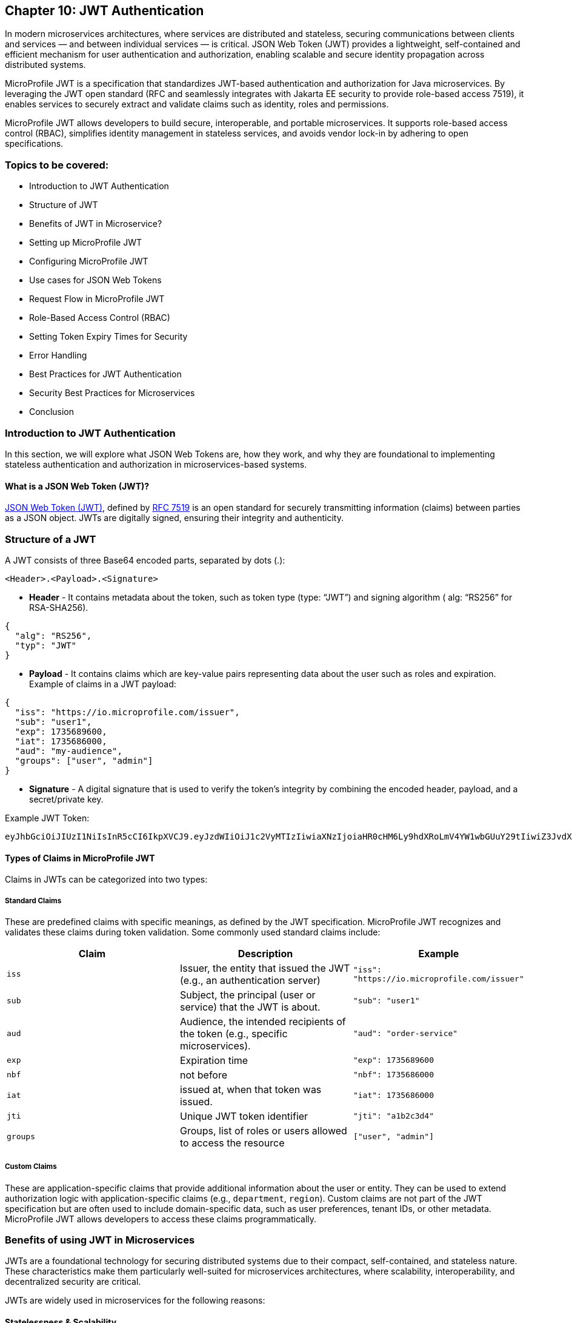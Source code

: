 == Chapter 10: JWT Authentication

In modern microservices architectures, where services are distributed and stateless,
securing communications between clients and services — and between individual services — is critical. JSON Web Token (JWT) provides a lightweight, self-contained and efficient mechanism for user authentication and authorization, enabling scalable and secure identity propagation across distributed systems. 

MicroProfile JWT is a specification that standardizes JWT-based authentication and authorization for Java microservices. By leveraging the JWT open standard (RFC and seamlessly integrates  with Jakarta EE security to provide role-based access 7519), it enables services to securely extract and validate claims such as identity, roles and permissions.

MicroProfile JWT allows developers to build secure, interoperable, and portable microservices. It supports role-based access control (RBAC), simplifies identity management in stateless services, and avoids vendor lock-in by adhering to open specifications.

=== Topics to be covered:
- Introduction to JWT Authentication
- Structure of JWT
- Benefits of JWT in Microservice? 
- Setting up MicroProfile JWT
- Configuring MicroProfile JWT
- Use cases for JSON Web Tokens
- Request Flow in MicroProfile JWT
- Role-Based Access Control (RBAC)
- Setting Token Expiry Times for Security
- Error Handling
- Best Practices for JWT Authentication
- Security Best Practices for Microservices
- Conclusion

=== Introduction to JWT Authentication

In this section, we will explore what JSON Web Tokens are, how they work, and why they are foundational to implementing stateless authentication and authorization in microservices-based systems.

==== What is a JSON Web Token (JWT)?

https://jwt.io/[JSON Web Token (JWT)], defined by https://datatracker.ietf.org/doc/html/rfc7519[RFC 7519] is an open standard for securely transmitting information (claims) between parties as a JSON object. JWTs are digitally signed, ensuring their integrity and authenticity.

=== Structure of a JWT

A JWT consists of three Base64 encoded parts, separated by dots (+.+): 

[source]
----
<Header>.<Payload>.<Signature>
----

- *Header* -  It contains metadata about the token, such as token type (type: “JWT”) and signing algorithm ( alg: “RS256” for RSA-SHA256). 

[source, json]
----
{
  "alg": "RS256",
  "typ": "JWT"
}
----
- *Payload* - It contains claims which are key-value pairs representing data about the user such as roles and expiration.
Example of claims in a JWT payload:

[source, json]
----
{
  "iss": "https://io.microprofile.com/issuer",
  "sub": "user1",
  "exp": 1735689600,
  "iat": 1735686000,
  "aud": "my-audience",
  "groups": ["user", "admin"]
}
----

- *Signature* - A digital signature that is used to verify the token’s integrity by combining the encoded header, payload, and a secret/private key.

Example JWT Token:
[source]
----
eyJhbGciOiJIUzI1NiIsInR5cCI6IkpXVCJ9.eyJzdWIiOiJ1c2VyMTIzIiwiaXNzIjoiaHR0cHM6Ly9hdXRoLmV4YW1wbGUuY29tIiwiZ3JvdXBzIjpbInVzZXIiLCJhZG1pbiJdfQ.SflKxwRJSMeKKF2QT4fwpMeJf36POk6yJV_adQssw5c
----

==== Types of Claims in MicroProfile JWT

Claims in JWTs can be categorized into two types:

===== Standard Claims

These are predefined claims with specific meanings, as defined by the JWT specification. MicroProfile JWT recognizes and validates these claims during token validation. Some commonly used standard claims include:

|===
|*Claim*|*Description*|*Example*

|`iss`|Issuer, the entity that issued the JWT (e.g., an authentication server)|`"iss": "https://io.microprofile.com/issuer"`
|`sub`|Subject, the principal (user or service) that the JWT is about.|`"sub": "user1"`
|`aud`|Audience, the intended recipients of the token (e.g., specific microservices).|`"aud": "order-service"`
|`exp`|Expiration time|`"exp": 1735689600`
|`nbf`|not before|`"nbf": 1735686000`
|`iat`|issued at, when that token was issued.|`"iat": 1735686000`
|`jti`|Unique JWT token identifier|`"jti": "a1b2c3d4"`
|`groups`|Groups, list of roles or users allowed to access the resource |`["user", "admin"]`
|===

===== Custom Claims

These are application-specific claims that provide additional information about the user or entity. They can be used to extend authorization logic with application-specific claims (e.g., `department`, `region`). Custom claims are not part of the JWT specification but are often used to include domain-specific data, such as user preferences, tenant IDs, or other metadata. MicroProfile JWT allows developers to access these claims programmatically.

=== Benefits of using JWT in Microservices

JWTs are a foundational technology for securing distributed systems due to their compact, self-contained, and stateless nature. These characteristics make them particularly well-suited for microservices architectures, where scalability, interoperability, and decentralized security are critical.

JWTs are widely used in microservices for the following reasons:

==== Statelessness & Scalability

No Server-Side Sessions: JWTs eliminate the need for centralized session storage. Each token is self-contained, embedding all necessary user claims (e.g., roles, permissions) in its payload.

Independent Validation: Microservices validate JWTs locally using public keys, avoiding calls to a central authority. This reduces latency and scales horizontally.

Example:
A payment service validates a JWT’s signature without querying an authentication server. +

==== Interoperability

Open Standards: JWTs adhere to RFC 7519, ensuring compatibility across platforms (Java, .NET, Node.js) and frameworks (Spring Boot, Quarkus).

MicroProfile Integration: MicroProfile JWT standardizes validation and claim extraction, enabling seamless interoperability across Java microservices.

==== Fine-Grained Authorization

Custom Claims: JWTs support custom claims (e.g., department, tenant_id) for granular access control.

Role-Based Access Control (RBAC): Map JWT claims (e.g., groups) to Jakarta EE roles using @RolesAllowed.

==== Decentralized Security

Propagation Across Services: A JWT issued by an authentication service is propagated across microservices (e.g., Order Service, Inventory Service). Each service independently verifies the token and enforces access control.

Reduced Central Dependency: No need for a central authorization server, simplifying architecture and improving 
fault tolerance.

Example:

- Authentication Service: Issues a JWT with `sub: "user1"` and `groups: ["user"]`.

- Order Service: Validates the JWT and processes requests if groups include `users`.

- Inventory Service: Revalidates the same JWT without contacting the auth service.

==== Enhanced Performance

Lightweight Tokens: JWTs are compact (e.g., 500–1000 bytes), reducing network overhead.

Parallel Validation: Multiple microservices can validate the same JWT concurrently.

=== Setting Up MicroProfile JWT

To use MicroProfile JWT in your project, add the following dependency to your _pom.xml_ (for Maven):

[source, xml]
----
<dependency>
    <groupId>org.eclipse.microprofile.jwt</groupId>
    <artifactId>microprofile-jwt-auth-api</artifactId>
    <version>2.1</version>
    <scope>provided</scope>
</dependency>
----

For Gradle, add the following to your _build.gradle_:

[source]
----
implementation 'org.eclipse.microprofile.jwt:microprofile-jwt-auth-api:2.1'
----

=== Configuring MicroProfile JWT Validation

MicroProfile JWT requires validation rules configuration to be defined  in src/main/resources/microprofile-config.properties file. Below is an example configuration:

[source]
----
# Public key (PEM format) to verify JWT signatures  
mp.jwt.verify.publickey.location=META-INF/publicKey.pem  

# Expected issuer (e.g., your OIDC provider)  
mp.jwt.verify.issuer=https://auth.example.com  

# Optional: Validate token audience  
mp.jwt.verify.audiences=order-service,payment-service
----

Explanation: 

- The `mp.jwt.verify.publickey.location` property specifies the location of the public key used to verify the JWT’s signature. 

- The `mp.jwt.verify.issuer` property defines the expected issuer of the JWT, ensuring that tokens are only accepted if they are issued by a trusted authority. 

- Optionally, the `mp.jwt.verify.audiences` property can be used to specify the allowed audiences for the JWT, ensuring that the token is intended for the service.

=== Public Key Setup

Place the PEM-encoded public key in _src/main/resources/META-INF/publicKey.pem_. This key is used to verify incoming JWT signatures.

== Use cases for JSON Web Tokens

JWTs are versatile tokens commonly used in modern applications for authentication, where they verify the identity of a user or service; for authorization, where they grant access to resources based on roles or permissions; and for information exchange, where they securely transmit data between parties.

Below are key scenarios where JWTs shine in microservices environments:

=== Authentication

JWTs enable stateless authentication in distributed systems. When a user logs in, an authentication service issues a JWT containing claims like sub (user ID) and exp (expiration time). The client sends this token in the `Authorization: Bearer` header of subsequent requests, allowing microservices to verify the user’s identity without requiring repeated authentication.

For example, A user authenticates with an Auth Service and receives a JWT. This JWT token grants access to other services such as product catalog or order management system without re-authentication.

=== Authorization (Role-Based Access Control)

JWTs are also used for authorization, enabling fine-grained access control based on user roles or permissions. The JWT payload typically includes a groups or roles claim, which specifies the user’s roles or permissions. For example, a user with the admin role might be allowed to access all resources while a user with the user role might only have access to specific resources. 

MicroProfile JWT integrates seamlessly with Jakarta EE’s `@RolesAllowed` annotation, making it easy to enforce role-based access control (RBAC) in microservices. Role mapping can be configured in _microprofile-config.properties_: 

[source]
----
mp.jwt.verify.roles=groups 
----

=== Stateless Session information

JWTs replace server-side sessions by storing session metadata. This allows applications to track user sessions and enforce session time limits without requiring server-side session storage. The stateless nature of JWTs makes them ideal for use in scalable, distributed systems.

For example, a JWT might include an iat (issued at) claim and an exp (expiration) claim, which can be used to determine when the session started and when it will expire.

=== Claims-based identity

JWTs are often used to represent claims-based identity, where the JWT contains claims representing the user’s identity, such as their name, email address, or other attributes. These claims can be used by applications to identify the user and personalize their experience.

For example, an application might use the email claim to look up the user’s profile information in a database or 
display the user’s name on a welcome page using the name claim.

=== Information Exchange

JWTs can securely exchange information between parties. The token payload can include custom claims representing the data being exchanged, such as an order ID or user ID. This makes JWTs useful in scenarios like Single Sign-On (SSO) systems, where information needs to be shared across multiple services.

For example, a JWT might contain an `order_id` claim and a `user_id` claim, which can be used by an order management service to retrieve and display the user’s order details.

=== Federation & Single Sign-On (SSO)

JWTs facilitate identity federation by allowing integration of multiple trusted identity providers (e.g., Active Directory, LDAP) to provide a single sign-on (SSO) experience. In this case, the JWT contains claims representing the user’s identity, which can be used by applications to identify the user and retrieve their profile information.

For example, an enterprise SSO system can issue a JWT that grants access to HR, Payroll, and CRM microservices. MicroProfile JWT validates the token’s iss (issuer) and aud (audience) to enforce trust boundaries.

== Request Flow in MicroProfile JWT

Understanding how JWTs propagate and are processed in a microservices architecture is critical to implementing secure and scalable authentication. This section explains the lifecycle of a JWT from client to service, including token extraction, validation, and claim usage.

=== How JWTs are Propagated in Microservices

JWTs are propagated via the `Authorization: Bearer` HTTP header across clients and services. 

==== Client-to-Service

When a client authenticates (e.g., via a login endpoint), it receives a JWT from an authentication service. This token is then included in the header of subsequent requests to microservices. For example, a request header might look like this: 

[source]
----
GET /api/orders HTTP/1.1
Authorization: Bearer eyJhbGciOiJSUzI1NiIs…
----

==== Service-to-Service

In a multi-service workflow, the initial microservice (e.g., Order Service) forwards the same token to downstream services (e.g., Payment Service or Inventory Service). 

Each service independently validates the JWT, ensuring decentralized and stateless security.

==== Token Extraction

MicroProfile JWT runtime handles token extraction and validation automatically. The token is parsed and validated as follows:

- Header Parsing: The runtime extracts the token from the Bearer schema.

- Decoding: The JWT is split into its header, payload, and signature components.

==== Token Validation
The token validation involves the following steps: 

- Signature Verification: The public key (configured via mp.jwt.verify.publickey.location) validates the token’s integrity.

- Standard Claims Validation: The runtime then validates standard claims: 

. `iss`: It should match the `mp.jwt.verity.issuer` configuration property. 

. `exp` : This checks if the token has not expired. 

. `aud` : Optionally it checks for the included service(s) in `mp.jwt.verify.audiences`.

If valid, the JWT’s claims populate the `SecurityContext`. Otherwise, MicroProfile JWT rejects the request with a `401 Unauthorized` status.

=== Accessing JWT claims via `SecurityContext`  

The `SecurityContext` interface (from Jakarta EE) provides programmatic access to JWT claims. Once a token is validated, MicroProfile JWT injects the `JsonWebToken` into the `SecurityContext`, allowing developers to:

- Retrieve user identity (e.g., `sub` claim).

- Check user roles (e.g., `groups` claim).

- Access custom claims (e.g., `tenant_id` claim).

[source, java]
----
@GET  
@Path("/user-profile")  
public String getUserProfile(@Context SecurityContext ctx) {  
    JsonWebToken jwt = (JsonWebToken) ctx.getUserPrincipal();  
    String userId = jwt.getName(); // Extracts the "sub" claim  
    Set<String> roles = jwt.getGroups(); // Extracts the "groups" claim  
    String tenant = jwt.getClaim("tenant_id"); // Custom claim  

    return "User: " + userId + ", Roles: " + roles + ", Tenant: " + tenant;  
}
----

The `SecurityContext` simplifies the process of working with JWTs, enabling seamless integration with Jakarta EE’s security annotations like `@RolesAllowed`. By calling `securityContext.getUserPrincipal()`, the application can obtain the `JsonWebToken` instance, which contains all the claims from the JWT.

== Role-Based Access Control (RBAC)

MicroProfile JWT simplifies RBAC by mapping JWT claims (e.g., `groups` or `roles`) to Jakarta EE roles. This enables declarative security using the `@RolesAllowed` annotation. This section explains how to configure and use this mapping effectively.

=== Default Role Mapping with the `groups` Claim

MicroProfile JWT seamlessly integrates with Jakarta EE’s `@RolesAllowed` annotation to enforce role-based access control in microservices. By default, MicroProfile JWT maps roles from the groups claim in the JWT payload to Jakarta EE roles. The groups claim is a standard JWT claim that represents the roles or groups assigned to the user. For example, a JWT payload might include:

[source]
----
{
  "iss": "https://example.com/issuer",
  "sub": "user123",
  "groups": ["user", "admin"]
}
----

In this case, the user has two roles: user and admin. 

=== Securing Endpoints
The roles in the groups claim can be used directly with the `@RolesAllowed` annotation to secure endpoints.

[source, java]
----
@Path("/orders")
public class OrderResource {

  @GET
  @Path("/{id}")
  @RolesAllowed("user") // Only users can access this method
  public Response getOrder(@PathParam("id") String id, @Context SecurityContext ctx) {
    String user = ctx.getUserPrincipal().getName();
    // Fetch order for the user
    return Response.ok("Order for user: " + user + ", ID: " + id).build();
  }

  @DELETE
  @Path("/{id}")
  @RolesAllowed("admin") // Only admins can access this method
  public Response deleteOrder(@PathParam("id") String id, @Context SecurityContext ctx) {
    String admin = ctx.getUserPrincipal().getName();
    // Delete order as admin
    return Response.ok("Order deleted by admin: " + admin + ", ID: " + id).build();
  }
}
----

The `GET /orders/{id}` service is accessible to users, whereeas the `DELETE /orders/{id}` is only available to the users with the admin role.

=== Custom Role Mapping 

If your JWT uses a claim other than groups to represent roles (e.g., roles or scopes), you can customize the mapping using the `mp.jwt.verify.roles` property in _microprofile-config.properties_:

[source]
----
# Map roles from the "roles" claim instead of "groups"
mp.jwt.verify.roles=roles
----

==== How the RBAC Works

- Token Validation: MicroProfile JWT validates the JWT’s signature and claims.

- Role Extraction: Roles are extracted from the configured claim (groups by default).

- Access Control: The `@RolesAllowed` annotation checks if the user’s roles match the required roles. If not, `403 Forbidden` response is returned.

This approach ensures fine-grained security while maintaining compatibility with standard JWT practices.

== Setting Token Expiry Times for Security

Short token expiry times reduces the surface area for the attackers. Here’s how to configure token expiry effectively:

=== Configuring Token Expiry

Set the `exp` claim at issuance: Ensure your authentication service issues tokens with the `exp` claim. 

[source, java]
----
{  
  "exp": 1735689600 // Token expires at 2025-01-01 00:00:00 UTC  
}  
----

MicroProfile JWT automatically validates the `exp` claim during token verification. No additional configuration is needed beyond standard JWT validation settings.

MicroProfile JWT will reject tokens returning a 401 Unauthorized response, if:
 
- The `exp` claim is missing or invalid.

- The current time exceeds the `exp` value.

== Error Handling

MicroProfile JWT automatically validates tokens and rejects invalid requests with standardized HTTP responses. Common scenarios include:

=== Invalid Token (e.g., malformed JWT, invalid signature):

[source]
----
HTTP/1.1 401 Unauthorized
WWW-Authenticate: Bearer error="invalid_token"
----

=== Expired Token (exp claim validation failure):

[source]
----
HTTP/1.1 401 Unauthorized
WWW-Authenticate: Bearer error="invalid_token", error_description="Token expired"
----

=== Missing Token

[source]
----
HTTP/1.1 401 Unauthorized
WWW-Authenticate: Bearer error="missing_token"
----

=== Insufficient Permissions (e.g., missing role for @RolesAllowed):

[source]
----
HTTP/1.1 403 Forbidden
----

=== Best Practices for JWT Authentication

. Use Standard Claims - Prefer the groups claim for roles unless your identity provider uses a different claim.

. Consistent Role Names - Ensure role names (e.g., admin, user) are consistent across JWTs and @RolesAllowed annotations.

. Least Privilege - Assign minimal required roles to endpoints to reduce security risks.

. Combine with Other Annotations - Use @PermitAll or @DenyAll alongside @RolesAllowed for flexible security policies. 

== Security Best Practices for Microservices

But with more services comes more complexity – and with more complexity comes a greater risk of security breaches. So how do you go about securing your microservices?

Securing microservices requires a layered approach, combining authentication, authorization, encryption, and monitoring. MicroProfile JWT simplifies access control while adhering to industry standards. Below are best practices tailored for MicroProfile JWT implementations:

. Enforce Authentication with Validated JWTs: Ensure every request to a microservice includes a valid JWT. Configure MicroProfile JWT to validate tokens using a public key. Reject tokens with invalid signatures, missing claims, or expired exp values.

. Implement Role-Based Access Control: Restrict endpoint access based on user roles defined in the JWT. Configure role mapping in microprofile-config.properties if using non-default claims

. Use Short-Lived Tokens: Minimize exposure from compromised tokens. Set short expiration times (exp claim) for JWTs (e.g., 15–30 minutes). 

. Secure Token Transmission: Prevent token interception or tampering by always using HTTPS to encrypt data in transit and store tokens in HTTP `Authorization: Bearer` headers (never in URLs or cookies).

. Manage Cryptographic Keys Securely: Protect keys used to sign/verify JWTs by storing public keys in secure locations (e.g., Kubernetes Secrets, AWS KMS). Rotate keys periodically and avoid hardcoding them in source control. 

. Validate and Sanitize JWT Claims: Validate all claims (e.g., iss, aud) in microprofile-config.properties and Sanitize custom claims before use can prevent injection attacks and misuse of claims.

. Monitor and Log Security Events: Log JWT validation errors, role mismatches, and token expiration events to detect breaches and audit access patterns. Integrate with monitoring tools (e.g., Prometheus, Grafana) to track anomalies. 

Following these steps will help you secure your microservices against the most common attacks.

== Conclusion

MicroProfile JWT offers a standard-based, interoperable approach for securing microservices.It simplifies identity propagation, access control, and stateless security across distributed services. By integrating with Jakarta EE, it enables secure, scalable, and interoperable authentication without session state.

*Further Reading:*

* https://datatracker.ietf.org/doc/html/rfc7519[RFC 7519]
* https://github.com/eclipse/microprofile-jwt-auth[MicroProfile JWT 2.1 Spec]
Jakarta Security 3.0
